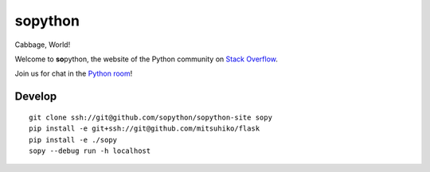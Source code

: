 **so**\ python
==============

Cabbage, World!

Welcome to **so**\ python, the website of the Python community on `Stack Overflow`_.

Join us for chat in the `Python room`_!

.. _Stack Overflow: https://stackoverflow.com/
.. _Python room: https://chat.stackoverflow.com/rooms/6/python

Develop
-------

::

    git clone ssh://git@github.com/sopython/sopython-site sopy
    pip install -e git+ssh://git@github.com/mitsuhiko/flask
    pip install -e ./sopy
    sopy --debug run -h localhost
